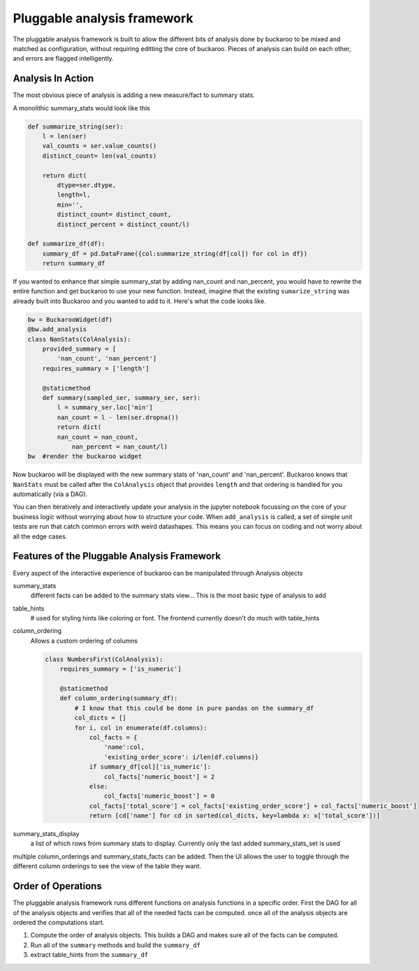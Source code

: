 .. _using:

============================
Pluggable analysis framework
============================

The pluggable analysis framework is built to allow the different bits of analysis done by buckaroo to be mixed and matched as configuration, without requiring editting the core of buckaroo.  Pieces of analysis can build on each other, and errors are flagged intelligently.


Analysis In Action
==================

The most obvious piece of analysis is adding a new measure/fact to summary stats.

A monolithic summary_stats would look like this

.. code-block:: python

    def summarize_string(ser):
        l = len(ser)
        val_counts = ser.value_counts()
        distinct_count= len(val_counts)
    
        return dict(
            dtype=ser.dtype,
            length=l,
            min='',
            distinct_count= distinct_count,
            distinct_percent = distinct_count/l)
    
    def summarize_df(df):
        summary_df = pd.DataFrame({col:summarize_string(df[col]) for col in df})
        return summary_df
    
    
If you wanted to enhance that simple summary_stat by adding nan_count and nan_percent, you would have to rewrite the entire function and get buckaroo to use your new function.  Instead, imagine that the existing ``sumarize_string`` was already built into Buckaroo and you wanted to add to it. Here's what the code looks like.
    
    
.. code-block:: python

    bw = BuckarooWidget(df)
    @bw.add_analysis
    class NanStats(ColAnalysis):
        provided_summary = [
            'nan_count', 'nan_percent']
        requires_summary = ['length']
    
        @staticmethod
        def summary(sampled_ser, summary_ser, ser):
            l = summary_ser.loc['min']
            nan_count = l - len(ser.dropna())
            return dict(
    	    nan_count = nan_count,
                nan_percent = nan_count/l)
    bw  #render the buckaroo widget
    



Now buckaroo will be displayed with the new summary stats of 'nan_count' and 'nan_percent'.  Buckaroo knows that ``NanStats`` must be called after the ``ColAnalysis`` object that provides ``length`` and that ordering is handled for you automatically (via a DAG).

You can then iteratively and interactively update your analysis in the jupyter notebook focussing on the core of your business logic without worrying about how to structure your code.  When ``add_analysis`` is called, a set of simple unit tests are run that catch common errors with weird datashapes.  This means you can focus on coding and not worry about all the edge cases.


Features of the Pluggable Analysis Framework
============================================

Every aspect of the interactive experience of buckaroo can be manipulated through Analysis objects

summary_stats
    different facts can be added to the summary stats view... This is the most basic type of analysis to add

table_hints
    # used for styling hints like coloring or font.  The frontend currently doesn't do much with table_hints

column_ordering
    Allows a custom ordering of columns

    .. code-block:: python
    		
        class NumbersFirst(ColAnalysis):
            requires_summary = ['is_numeric']
        
            @staticmethod
            def column_ordering(summary_df):
	        # I know that this could be done in pure pandas on the summary_df
                col_dicts = []
                for i, col in enumerate(df.columns):
        	    col_facts = {
		        'name':col,
			'existing_order_score': i/len(df.columns)}
                    if summary_df[col]['is_numeric']:
        	        col_facts['numeric_boost'] = 2
        	    else:
                        col_facts['numeric_boost'] = 0
        	    col_facts['total_score'] = col_facts['existing_order_score'] + col_facts['numeric_boost']
                    return [cd['name'] for cd in sorted(col_dicts, key=lambda x: x['total_score'])]

    
summary_stats_display
    a list of which rows from summary stats to display.  Currently only the last added summary_stats_set is used


multiple column_orderings and summary_stats_facts can be added.  Then the UI allows the user to toggle through the different column orderings to see the view of the table they want.

Order of Operations
===================


The pluggable analysis framework runs different functions on analysis functions in a specific order.  First the DAG for all of the analysis objects and verifies that all of the needed facts can be computed. once all of the analysis objects are ordered the computations start.

1. Compute the order of analysis objects.  This builds a DAG and makes sure all of the facts can be computed.
2. Run all of the ``summary`` methods and build the ``summary_df``
3. extract table_hints from the ``summary_df``

